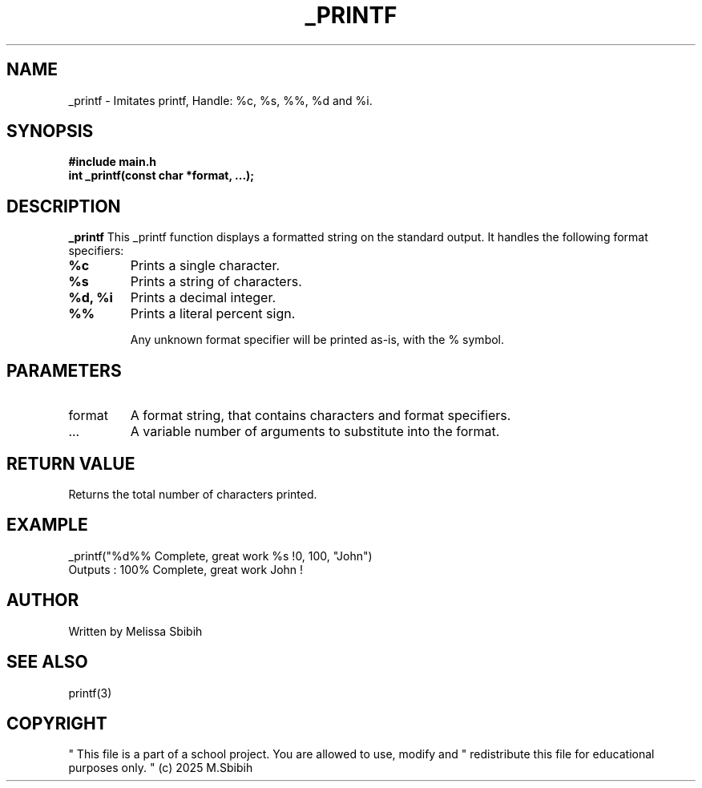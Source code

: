 .TH _PRINTF 3 "JULY 2025" "Version 1.0" "PROGRAMMER'S MANUAL"

.SH NAME
_printf - Imitates printf, Handle: %c, %s, %%, %d and %i.

.SH SYNOPSIS
.B #include "main.h"
.br
.B int _printf(const char *format, ...);

.SH DESCRIPTION
.B _printf
This _printf function displays a formatted string on the standard output.
It handles the following format specifiers:
.TP
.B %c
Prints a single character.
.TP
.B %s
Prints a string of characters.
.TP
.B %d, %i
Prints a decimal integer.
.TP
.B %%
Prints a literal percent sign.

Any unknown format specifier will be printed as-is, with the % symbol.

.SH PARAMETERS
.IP format
A format string, that contains characters and format specifiers.
.IP ...
A variable number of arguments to substitute into the format.

.SH RETURN VALUE
Returns the total number of characters printed.

.SH EXAMPLE
.EX
_printf("%d%% Complete, great work %s !\n", 100, "John")
.EE
Outputs : 100% Complete, great work John !

.SH AUTHOR
Written by Melissa Sbibih
.SH SEE ALSO
printf(3)

.SH COPYRIGHT
" This file is a part of a school project. You are allowed to use, modify and
" redistribute this file for educational purposes only.
" (c) 2025 M.Sbibih
